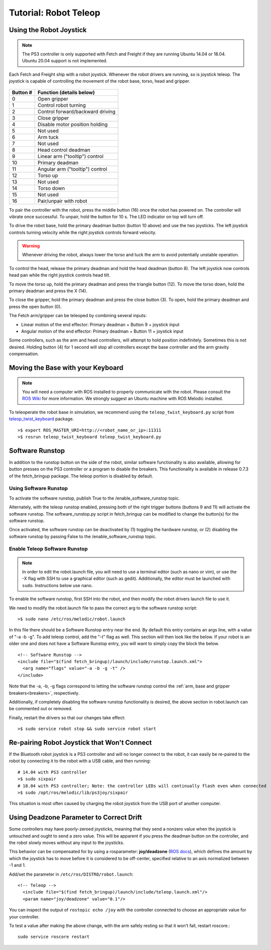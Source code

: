 Tutorial: Robot Teleop
======================

Using the Robot Joystick
------------------------
.. embed-pt

.. note:: The PS3 controller is only supported with Fetch and Freight
   if they are running Ubuntu 14.04 or 18.04. Ubuntu 20.04 support is
   not implemented.

Each Fetch and Freight ship with a robot joystick.
Whenever the robot drivers are running, so is joystick teleop.
The joystick is capable of controlling the movement of the robot
base, torso, head and gripper.

.. figure:: _static/joystick_numbered.png
   :width: 100%
   :align: center
   :figclass: align-centered

.. figure:: _static/joystick_numbered2.png
   :width: 100%
   :align: center
   :figclass: align-centered

======== =================================
Button # Function (details below)
======== =================================
 0       Open gripper
 1       Control robot turning
 2       Control forward/backward driving
 3       Close gripper
 4       Disable motor position holding
 5       Not used
 6       Arm tuck
 7       Not used
 8       Head control deadman
 9       Linear arm ("tooltip") control
 10      Primary deadman
 11      Angular arm ("tooltip") control
 12      Torso up
 13      Not used
 14      Torso down
 15      Not used
 16      Pair/unpair with robot
======== =================================

To pair the controller with the robot, press the middle button (16) once
the robot has powered on.  The controller will vibrate once successful.
To unpair, hold the button for 10 s.  The LED indicator on top will turn off.

To drive the robot base, hold the primary deadman button (button 10
above) and use the two joysticks. The left joystick controls turning
velocity while the right joystick controls forward velocity.

.. warning::

    Whenever driving the robot, always lower the torso and tuck
    the arm to avoid potentially unstable operation.

To control the head, release the primary deadman and hold the head
deadman (button 8). The left joystick now controls head pan while the right
joystick controls head tilt.

To move the torso up, hold the primary deadman and press the triangle
button (12). To move the torso down, hold the primary deadman and press
the X (14).

To close the gripper, hold the primary deadman and press the close
button (3). To open, hold the primary deadman and press the open
button (0).

The Fetch arm/gripper can be teleoped by combining several inputs:

- Linear motion of the end effector: Primary deadman + Button 9 + joystick input
- Angular motion of the end effector: Primary deadman + Button 11 + joystick input

Some controllers, such as the arm and head controllers, will attempt to
hold position indefinitely. Sometimes this is not desired. Holding button (4)
for 1 second will stop all controllers except the base controller and
the arm gravity compensation.

Moving the Base with your Keyboard
----------------------------------

.. note::

   You will need a computer with ROS installed to properly
   communicate with the robot. Please consult the `ROS Wiki <http://wiki.ros.org/melodic/Installation>`_
   for more information. We strongly suggest an Ubuntu machine
   with ROS Melodic installed.

To teleoperate the robot base in simulation, we recommend
using the ``teleop_twist_keyboard.py`` script from
`teleop_twist_keyboard <http://wiki.ros.org/teleop_twist_keyboard>`_
package.

::

  >$ export ROS_MASTER_URI=http://<robot_name_or_ip>:11311
  >$ rosrun teleop_twist_keyboard teleop_twist_keyboard.py

.. _software_runstop:

Software Runstop
----------------

In addition to the runstop button on the side of the robot, similar software
functionality is also available, allowing for button presses on the
PS3 controller or a program to disable the breakers.
This functionality is available in release 0.7.3 of the
fetch_bringup package. The teleop portion is disabled by default.

Using Software Runstop
~~~~~~~~~~~~~~~~~~~~~~

To activate the software runstop, publish True to the /enable_software_runstop
topic.

Alternately, with the teleop runstop enabled, pressing both of the right
trigger buttons (buttons 9 and 11) will activate the software runstop.
The software_runstop.py script in fetch_bringup can be modified to change
the button(s) for the software runstop.

Once activated, the software runstop can be deactivated by (1) toggling the
hardware runstop, or (2) disabling the software runstop by passing False to
the /enable_software_runstop topic.

Enable Teleop Software Runstop
~~~~~~~~~~~~~~~~~~~~~~~~~~~~~~

.. note::

   In order to edit the robot.launch file, you will
   need to use a terminal editor (such as nano or vim), or use the -X flag
   with SSH to use a graphical editor (such as gedit). Additionally, the editor
   must be launched with ``sudo``. Instructions below use nano.

To enable the software runstop, first SSH into the robot, and then
modify the robot drivers launch file to use it.

We need to modify the robot.launch file to pass the correct arg to the
software runstop script:

::

  >$ sudo nano /etc/ros/melodic/robot.launch

In this file there should be a Software Runstop entry near the end. By default
this entry contains an args line, with a value of "-a -b -g". To add teleop
control, add the "-t" flag as well. This section will then look like the below.
If your robot is an older one and does not have a Software Runstop entry,
you will want to simply copy the block the below.

::

  <!-- Software Runstop -->
  <include file="$(find fetch_bringup)/launch/include/runstop.launch.xml">
    <arg name="flags" value="-a -b -g -t" />
  </include>

Note that the -a, -b, -g flags correspond to letting the software runstop
control the :ref:`arm, base and gripper breakers<breakers>`,
respectively.

Additionally, if completely disabling the software runstop functionality is
desired, the above section in robot.launch can be commented out or removed.

Finally, restart the drivers so that our changes take effect:

::

  >$ sudo service robot stop && sudo service robot start


Re-pairing Robot Joystick that Won't Connect
--------------------------------------------

If the Bluetooth robot joystick is a PS3 controller and will no longer
connect to the robot, it can easily be re-paired to the robot by connecting
it to the robot with a USB cable, and then running:

::

  # 14.04 with PS3 controller
  >$ sudo sixpair
  # 18.04 with PS3 controller; Note: the controller LEDs will continually flash even when connected
  >$ sudo /opt/ros/melodic/lib/ps3joy/sixpair

This situation is most often caused by charging the robot joystick from
the USB port of another computer.

Using Deadzone Parameter to Correct Drift
-----------------------------------------

Some controllers may have poorly-zeroed joysticks, meaning that they send a nonzero
value when the joystick is untouched and ought to send a zero value. This will be
apparent if you press the deadman button on the controller, and the robot slowly
moves without any input to the joysticks.

This behavior can be compensated for by using a rosparameter: **joy/deadzone**
(`ROS docs <http://wiki.ros.org/joy#Parameters>`_), which defines the amount by
which the joystick has to move before it is considered to be off-center, specified
relative to an axis normalized between -1 and 1.

Add/set the parameter in ``/etc/ros/DISTRO/robot.launch``::

  <!-- Teleop -->
    <include file="$(find fetch_bringup)/launch/include/teleop.launch.xml"/>
    <param name="joy/deadzone" value="0.1"/>

You can inspect the output of ``rostopic echo /joy`` with the controller
connected to choose an appropriate value for your controller.

To test a value after making the above change, with the arm safely resting
so that it won't fall, restart roscore.::

    sudo service roscore restart
